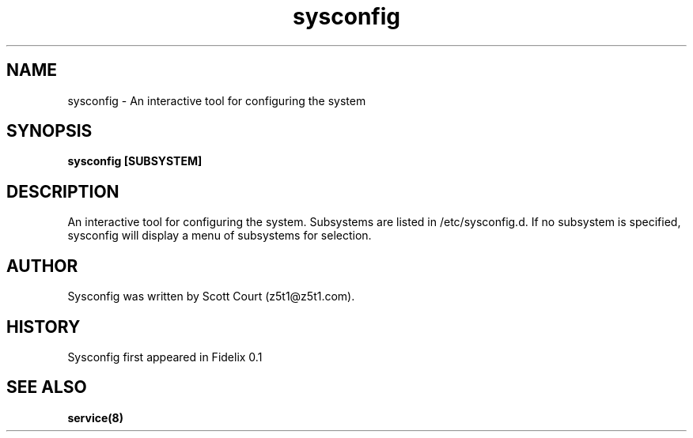 .\" Copyright 2020 Scott Court
.\"
.\" Permission is hereby granted, free of charge, to any person obtaining a copy
.\" of this software and associated documentation files (the "Software"), todeal
.\" in the Software without restriction, including without limitation the
.\" rights to use, copy, modify, merge, publish, distribute, sublicense, and/or
.\" sell copies of the Software, and to permit persons to whom the Software is
.\" furnished to do so, subject to the following conditions:
.\"
.\" The above copyright notice and this permission notice shall be included in
.\" all copies or substantial portions of the Software.
.\"
.\" THE SOFTWARE IS PROVIDED "AS IS", WITHOUT WARRANTY OF ANY KIND, EXPRESS OR
.\" IMPLIED, INCLUDING BUT NOT LIMITED TO THE WARRANTIES OF MERCHANTABILITY,
.\" FITNESS FOR A PARTICULAR PURPOSE AND NONINFRINGEMENT. IN NO EVENT SHALL THE
.\" AUTHORS OR COPYRIGHT HOLDERS BE LIABLE FOR ANY CLAIM, DAMAGES OR OTHER
.\" LIABILITY, WHETHER IN AN ACTION OF CONTRACT, TORT OR OTHERWISE, ARISING
.\" FROM, OUT OF OR IN CONNECTION WITH THE SOFTWARE OR THE USE OR OTHER DEALINGS
.\" IN THE SOFTWARE.
.TH sysconfig 8 2020-04-25 "Fidelix" "Linux System Administrator's Manual"
.SH NAME
sysconfig \- An interactive tool for configuring the system

.SH SYNOPSIS
.B sysconfig [SUBSYSTEM]

.SH DESCRIPTION
An interactive tool for configuring the system. Subsystems are listed in
/etc/sysconfig.d. If no subsystem is specified, sysconfig will display a menu
of subsystems for selection.

.SH AUTHOR
Sysconfig was written by Scott Court (z5t1@z5t1.com).

.SH HISTORY
Sysconfig first appeared in Fidelix 0.1

.SH SEE ALSO
.BR service(8)

